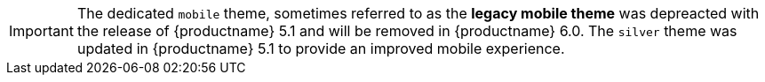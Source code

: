 IMPORTANT: The dedicated `mobile` theme, sometimes referred to as the *legacy mobile theme* was depreacted with the release of {productname} 5.1 and will be removed in {productname} 6.0. The `silver` theme was updated in {productname} 5.1 to provide an improved mobile experience.
